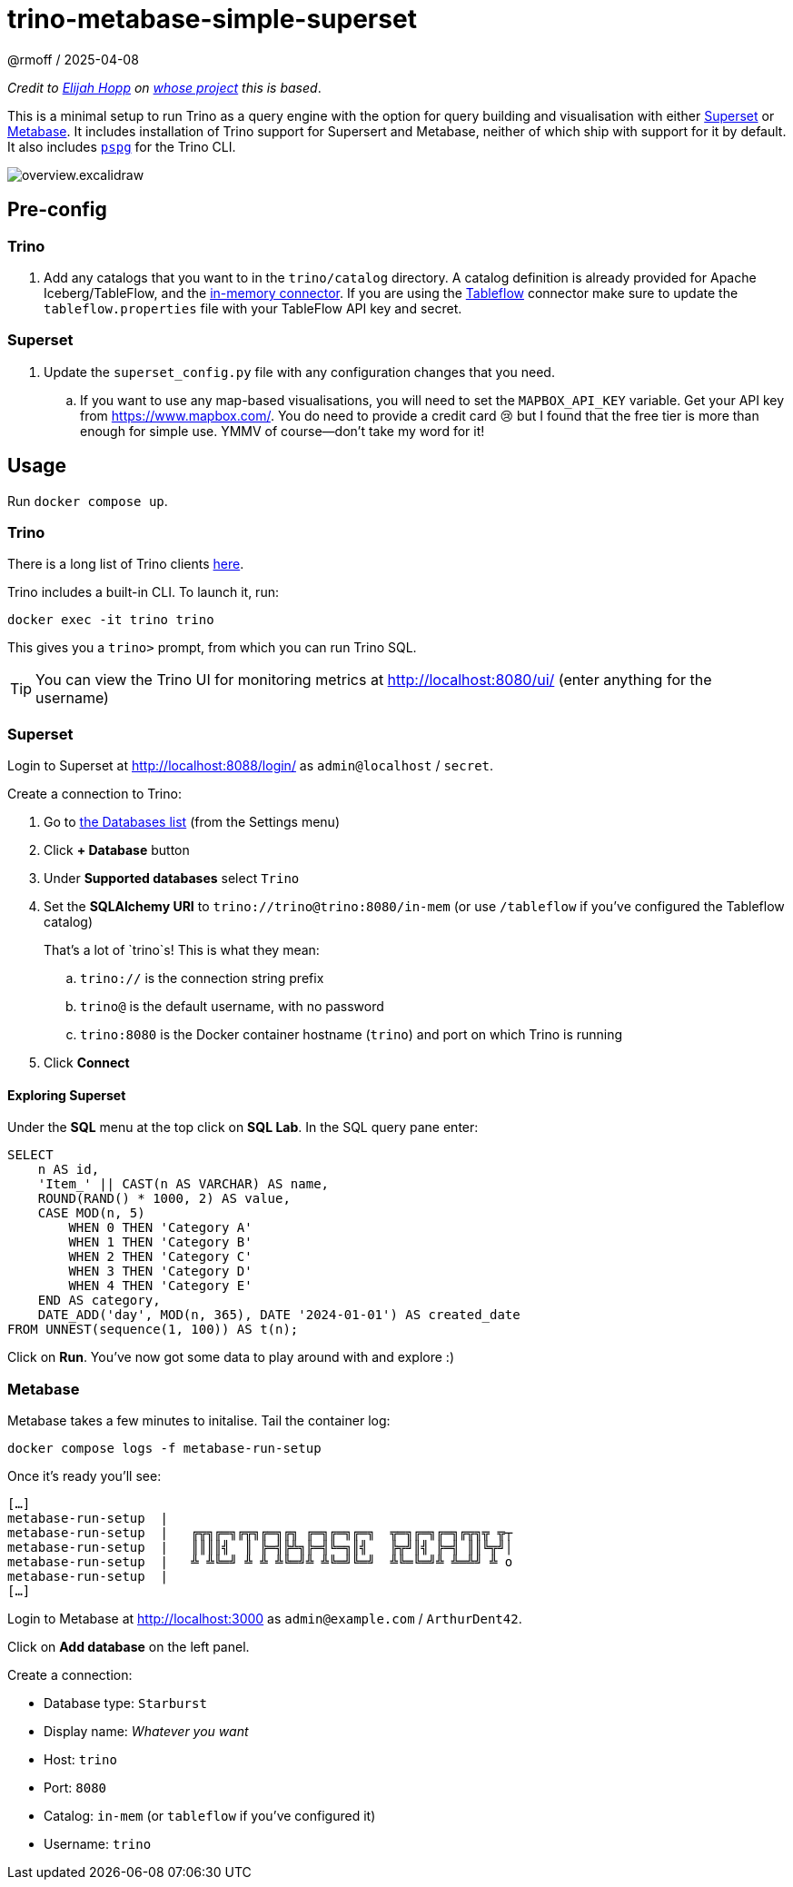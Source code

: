 = trino-metabase-simple-superset
@rmoff / 2025-04-08

_Credit to https://github.com/elijahfhopp[Elijah Hopp] on https://github.com/elijahfhopp/simple-superset-compose[whose project] this is based_.

This is a minimal setup to run Trino as a query engine with the option for query building and visualisation with either https://superset.apache.org/[Superset] or https://www.metabase.com/[Metabase].
It includes installation of Trino support for Supersert and Metabase, neither of which ship with support for it by default.
It also includes https://github.com/okbob/pspg[`pspg`] for the Trino CLI.

image::overview.excalidraw.png[]

:warning: This is 💯 intended for local sandbox experimentation. Do not even think about using it as the basis for production deployment :)**

== Pre-config

=== Trino

1. Add any catalogs that you want to in the `trino/catalog` directory.
A catalog definition is already provided for Apache Iceberg/TableFlow, and the https://trino.io/docs/current/connector/memory.html[in-memory connector].
If you are using the https://www.confluent.io/blog/tableflow-is-now-generally-available/[Tableflow] connector make sure to update the `tableflow.properties` file with your TableFlow API key and secret.

=== Superset

1. Update the `superset_config.py` file with any configuration changes that you need.
.. If you want to use any map-based visualisations, you will need to set the `MAPBOX_API_KEY` variable.
Get your API key from https://www.mapbox.com/.
You do need to provide a credit card 😢 but I found that the free tier is more than enough for simple use.
YMMV of course—don't take my word for it!

== Usage

Run `docker compose up`.

=== Trino

There is a long list of Trino clients https://trino.io/ecosystem/client-application#other-client-applications[here].

Trino includes a built-in CLI.
To launch it, run:

[source,bash]
----
docker exec -it trino trino
----

This gives you a `trino>` prompt, from which you can run Trino SQL.

TIP: You can view the Trino UI for monitoring metrics at http://localhost:8080/ui/ (enter anything for the username)

=== Superset

Login to Superset at http://localhost:8088/login/ as `admin@localhost` / `secret`.

Create a connection to Trino:

. Go to http://localhost:8088/databaseview/list/[the Databases list] (from the Settings menu)
. Click **+ Database** button
. Under **Supported databases** select `Trino`
. Set the **SQLAlchemy URI** to `trino://trino@trino:8080/in-mem` (or use `/tableflow` if you've configured the Tableflow catalog)
+
That's a lot of `trino`s! This is what they mean:

.. `trino://` is the connection string prefix
.. `trino@` is the default username, with no password
.. `trino:8080` is the Docker container hostname (`trino`) and port on which Trino is running
. Click **Connect**

==== Exploring Superset

Under the **SQL** menu at the top click on **SQL Lab**.
In the SQL query pane enter:

[source,sql]
----
SELECT
    n AS id,
    'Item_' || CAST(n AS VARCHAR) AS name,
    ROUND(RAND() * 1000, 2) AS value,
    CASE MOD(n, 5)
        WHEN 0 THEN 'Category A'
        WHEN 1 THEN 'Category B'
        WHEN 2 THEN 'Category C'
        WHEN 3 THEN 'Category D'
        WHEN 4 THEN 'Category E'
    END AS category,
    DATE_ADD('day', MOD(n, 365), DATE '2024-01-01') AS created_date
FROM UNNEST(sequence(1, 100)) AS t(n);
----

Click on **Run**.
You've now got some data to play around with and explore :)

=== Metabase

Metabase takes a few minutes to initalise.
Tail the container log:

[source,bash]
----
docker compose logs -f metabase-run-setup
----

Once it's ready you'll see:

[source,bash]
----
[…]
metabase-run-setup  |
metabase-run-setup  |   ╔╦╗╔═╗╔╦╗╔═╗╔╗ ╔═╗╔═╗╔═╗  ╦═╗╔═╗╔═╗╔╦╗╦ ╦┬
metabase-run-setup  |   ║║║║╣  ║ ╠═╣╠╩╗╠═╣╚═╗║╣   ╠╦╝║╣ ╠═╣ ║║╚╦╝│
metabase-run-setup  |   ╩ ╩╚═╝ ╩ ╩ ╩╚═╝╩ ╩╚═╝╚═╝  ╩╚═╚═╝╩ ╩═╩╝ ╩ o
metabase-run-setup  |
[…]
----

Login to Metabase at http://localhost:3000 as `admin@example.com` / `ArthurDent42`.

Click on **Add database** on the left panel.

Create a connection:

* Database type: `Starburst`
* Display name: _Whatever you want_
* Host: `trino`
* Port: `8080`
* Catalog: `in-mem` (or `tableflow` if you've configured it)
* Username: `trino`

